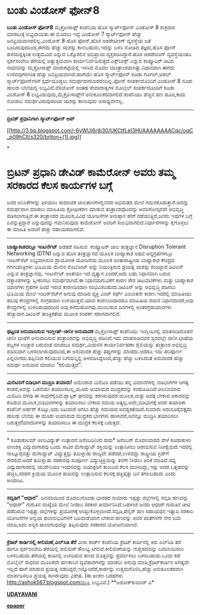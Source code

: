 * ಬಂತು ವಿಂಡೋಸ್ ಫೋನ್8

 *ಬಂತು ವಿಂಡೋಸ್ ಫೋನ್8*
 ಮೈಕ್ರೋಸಾಫ್ಟ್ ಕಂಪೆನಿಯ ಹೊಸ ಸ್ಮಾರ್ಟ್‌ಫೋನ್ ವಿಂಡೋಸ್ 8 ಶುಕ್ರವಾರ ಮಾರಾಟಕ್ಕೆ
ಲಭ್ಯವಾಯಿತು.ಈ ಮೊದಲು ಇದ್ದ ವಿಂಡೋಸ್ 7 ಸ್ಮಾರ್ಟ್‌ಫೋನ್ ಹೆಚ್ಚು
ಜನಪ್ರಿಯವಾಗಿರಲಿಲ್ಲ.ವಿಂಡೋಸ್ 8 ಹೊಸ ಫೋನ್,ಹೊಸ ಆಪರೇಟೀಂಗ್ ವ್ಯವಸ್ಥೆಯ ಜತೆ
ಬಂದಿರುವುದರಿಂದ,ಈಗದು ಹೆಚ್ಚು ಯಶಸ್ಸು ಕಾಣಬಹುದು.ಇದನ್ನು ಬಳಸಿ ನೋಡಿದ ತಜ್ಞರು,ಹೊಸ
ಫೋನ್ ಹಳೆಯದ್ದಕ್ಕಿಂತ ಉತ್ತಮವಿದೆ ಎನ್ನುವ ಒಕ್ಕೊರಲಿನ ಅಭಿಪ್ರಾಯ
ವ್ಯಕ್ತಪಡಿಸಿದ್ದಾರೆ.ಹೊಸ ಆಪರೇಟಿಂಗ್ ವ್ಯವಸ್ಥೆಯಂತೂ ಸ್ಪರ್ಶಸಂವೇದಿ ತೆರೆಯಲ್ಲಿ
ಅತ್ಯುತ್ತಮವಾಗಿ ಕಾರ್ಯನಿರ್ವಹಿಸುತ್ತದೆ.ಎಕ್ಸ್‌ಬಾಕ್ಸ್ ಎನ್ನುವ ಕಂಪ್ಯೂಟರ್ ಆಟದ
ಸಾಧನವನ್ನು ಮೈಕ್ರೋಸಾಫ್ಟ್ ಮಾರುಕಟ್ಟೆಯಲ್ಲಿ ಇಳಿಸಿದ ಮೊದಲ
ಯಂತ್ರಾಂಶವಾಗಿತ್ತು.ನಿಧಾನವಾಗಿ ಈಗದು ಉಳಿದವುಗಳಿಗಿಂತ ಹೆಚ್ಚು
ಜನಪ್ರಿಯವಾಗಿದೆ.ಹಾಗೆಯೇ ಹೊಸ ಸ್ಮಾರ್ಟ್‌ಫೋನ್ ಕೂಡಾ ಗೂಗಲ್,ಆಪಲ್
ಸ್ಮಾರ್ಟ್‌ಫೋನ್‌ಗಳಿಗೆ ಸ್ಪರ್ಧೆಯೊಡ್ಡಲು ಸಮರ್ಥವಾಗಬಾರದೆಂದಿಲ್ಲ.ಫೋನ್
ಸಂಪರ್ಕದೊಂದಿಗೆ ವಿಂಡೋಸ್ 8 ನೂರು ಡಾಲರು ಬೆಲೆಯಲ್ಲಿ ಲಭ್ಯವಿದೆ.ವೆರಿಜೋನ್ ಅಂತಹ
ಸೇವಾದಾತೃಗಳ ಮೊಬೈಲ್ ಸಂಪರ್ಕದೊಂದಿಗೆ ಕೂಡಾ ವಿಂಡೋಸ್ 8
ಲಭ್ಯವಿರುವುದು,ಮೈಕ್ರೋಸಾಫ್ಟ್‌ಗೆ ಅನುಕೂಲಕರವಾಗಲಿದೆ.ಕಂಪೆನಿಯು ಹೆಚ್ಚಿನ ಹಣ
ಹೂಡಿ,ಕಾದು ನೋಡಲು ಸಮರ್ಥವಿರುವುದರಿಂದ ಯಶಸ್ಸು ಕಾಣುವುದು ಅಸಾಧ್ಯವೇನಲ್ಲ.
 --------------------------------------------
 *ಬ್ರಿಟಿಶ್ ಪ್ರಧಾನಿಗಾಗಿ ಸ್ಮಾರ್ಟ್‌ಫೋನ್ ಆಪ್*

[[http://3.bp.blogspot.com/-6yWUi6rib30/UKCtfLeI3HI/AAAAAAAACqc/oqC_p09hClI/s1600/briton+(1).jpg][[[http://3.bp.blogspot.com/-6yWUi6rib30/UKCtfLeI3HI/AAAAAAAACqc/oqC_p09hClI/s320/briton+(1).jpg]]]]

*
* ಬ್ರಿಟನ್ ಪ್ರಧಾನಿ ಡೇವಿಡ್ ಕಾಮೆರೋನ್ ಅವರು ತಮ್ಮ ಸರಕಾರದ ಕೆಲಸ ಕಾರ್ಯಗಳ ಬಗ್ಗೆ
ಜನರ ಅನಿಸಿಕೆಗಳನ್ನು ತಿಳಿಯಲು ಸಾಮಾಜಿಕ ಜಾಲತಾಣಗಳಲ್ಲಿನವರ ಅಭಿಮತದ ಮೇಲೆ
ಗಮನಕೊಡುತ್ತಾರೆ.ಅದನ್ನು ಸಮರ್ಥವಾಗಿ ಮಾಡಲು ಮಾಹಿತಿಯ ಕ್ರೋಢೀಕರಣ ಮಾಡುವ
ತಂತ್ರಾಂಶವೊಂದನ್ನು ಅವರಿಗೋಸ್ಕರವೇ ಅಭಿವೃದ್ಧಿ ಪಡಿಸಲಾಗುತ್ತಿದೆ.ಈ ತಂತ್ರಾಂಶದ
ಮೂಲಕ,ವಿವಿಧ ಯೋಜನೆಗಳ ಅನುಷ್ಠಾನ ಹೇಗೆ ನಡೆಯುತ್ತಿದೆ,ಜನರು ಇವುಗಳ ಬಗ್ಗೆ
ಏನನ್ನುತ್ತಿದ್ದಾರೆ ಎನ್ನುವುದನ್ನು ಗಮನಿಸುವುದು ಕಾಮೆರೋನ್ ಅವರಿಗೆ
ಸುಲಭವಾಗಲಿದೆ.ನಿರ್ಧಾರಗಳನ್ನು ಕೈಗೊಳ್ಳಲು ಈ ಮಾಹಿತಿ ಅವರಿಗೆ ಹೆಚ್ಚು ಸಹಾಯಕವಾಗಲಿದೆ.
 -----------------------------------------
 *ಬಾಹ್ಯಾಕಾಶದಲ್ಲೂ ಇಂಟರ್ನೆಟ್*
 ಅಡೆತಡೆ ಸಹಿಸುವ  ಕಂಪ್ಯೂಟರ್ ಜಾಲ ತಂತ್ರಜ್ಞಾನ Disruption Tolerant Networking
(DTN) ಎನ್ನುವ ಹೊಸ ತಂತ್ರಜ್ಞಾನದ ಮೂಲಕ ಬಾಹ್ಯಾಕಾಶ ಅಥವ ಅನ್ಯಗ್ರಹಗಳಲ್ಲೂ
ಇಂಟರ್‌ನೆಟ್ ಲಭ್ಯವಾಗಿಸುವ ಪ್ರಾಯೋಗಿಕ ಯೋಜನೆಯ ಮೂಲಕ ಅಂತಾರಾಷ್ಟ್ರೀಯ ಬಾಹ್ಯಾಕಾಶ
ಕೇಂದ್ರದ ಗಗನಯಾತ್ರಿಗಳು ಭೂಮಿಯ ಮೇಲಿನ ರೊಬೋಟ್ ಅನ್ನು ನಿಯಂತ್ರಿಸುವ ಪ್ರಯತ್ನ ಯಶಸ್ಸು
ಕಂಡಿದ್ದಾರೆ.ಡಿಟಿಎನ್ ಎನ್ನುವ ತಂತ್ರಜ್ಞಾನವು, ಇಂಟರ್ನೆಟ್ ಅಂತೆಯೇ ಇದೆ.ವ್ಯತ್ಯಾಸ
ಎಂದರೆ,ಅದು ಬಹು ನಿಧಾನವಾಗಿ ಬರುವ ದತ್ತಾಂಶಗಳನ್ನು ಸ್ವೀಕರಿಸಲು ಸಮರ್ಥವಾಗಿದೆ.ಈ
ನಿಧಾನವಾಗುವಿಕೆಗೆ ಕಾರಣ ಸೌರ ಚಟುವಟಿಕೆಗಳು ಮತ್ತು ಬಾಹ್ಯಾಕಾಶ ಯಾನಗಳು ಗ್ರಹಗಳ ಹಿಂದೆ
ಇರುವ ಕಾರಣದಿಂದಾಗಿ ಸಂಭವಿಸಬಹುದು.ಡಿಟಿಎನ್ ಅನ್ನು ಅಭಿವೃದ್ಧಿ ಪಡಿಸಲು ಭೂಮಿಯ ಮೇಲೆ
ಇಂಟರ್‌ನೆಟ್‌ಗೆ ಅನುವು ಮಾಡಿದ ವ್ಯಕ್ತಿ ವಿಂಟ್ ಸರ್ಫ್ ಎಂಬಾತನೇ ಕಾರಣ.ಇದರಲ್ಲಿ
ಮಾಹಿತಿಯು ಹಲವು ಕೇಂದ್ರಗಳಲ್ಲಿ ಸಂಗ್ರಹವಾಗಿ ಉಳಿಯುತ್ತವೆ.ಯಾವ ಕಾರಣದಿಂದಾದರೂ
ಮಾಹಿತಿಯ ರವಾನೆ ನಿಧಾನವಾದರೆ,ಅವು ಕೇಂದ್ರಗಳಲ್ಲಿ ಉಳಿದಿರುವುದರಿಂದ ಅವು
ಕಳೆದುಹೋಗವು.ಮುಂಬರುವ ದಿನಗಳಲ್ಲಿ ಅಂತರಗ್ರಹಯಾನಗಳು ಹೆಚ್ಚುವಾಗ.ಡಿಟಿಎನ್
ತಾಂತ್ರಿಕತೆಯ ಮೂಲಕ ಸಂಪರ್ಕ ಸರಾಗವಾಗಲಿದೆ.
 ---------------------
 *ಥಟ್ಟಂತ ಅನುವಾದಿಸುವ ಇಂಗ್ಲೀಷ್-ಚೀನೀ ಅನುವಾದಕ*
 ಮೈಕ್ರೋಸಾಫ್ಟ್ ಕಂಪೆನಿಯು ಇಂಗ್ಲೀಷಿನಲ್ಲಿ ಮಾತನಾಡಿದೊಡನೆ ಚೀನೀ ಭಾಷೆಗೆ ಅನುವಾದಿಸುವ
ತಂತ್ರಾಂಶವನ್ನು ಅಭಿವೃದ್ಧಿ ಪಡಿಸಿದೆ.ಇದು ಮಾತನಾಡಿದವರ ಸ್ವರದಲ್ಲೇ ಚೀನೀ ಭಾಷೆಯ
ಶಬ್ದಗಳ ಉಚ್ಛಾರ ಬರುವಂತೆ ಮಾಡಲೂ ಸಮರ್ಥ,ಮಿದುಳಿನ ಕಾರ್ಯನಿರ್ವಹಣಾ ಶೈಲಿಯನ್ನು
ತಂತ್ರಾಂಶ ಅಭಿವೃದ್ಧಿ ಪಡಿಸುವಾಗ ಬಳಸಲಾಗಿರುವುದರಿಂದ,ಈ ಅನುವಾದಕ ಹೆಚ್ಚು
ತಪ್ಪುಗಳನ್ನು ಮಾಡದು.ಆದರೂ ಇದು ಪರಿಪೂರ್ಣ ಎನ್ನಲಾಗದು.ತಪ್ಪಿನಿಂದ ಕಲಿಯುವ
ಬಗೆಯನ್ನಿಲ್ಲಿ ಅಳವಡಿಸಿದ್ದರಿಂದ,ಹೆಚ್ಚು ಹೆಚ್ಚು ಬಳಸಿದಂತೆ ಅನುವಾದಕ ಹೆಚ್ಚು ಸಮರ್ಥ
ಅನುವಾದ ಮಾಡಲು "ಕಲಿಯುತ್ತದೆ".
 ----------------------------------------------
 *ಮಿಲಿಟರಿಗೆ ಬಿಡಿಭಾಗ ಮುದ್ರಿಸಿ ತಯಾರು!*
 ಅಮೆರಿಕಾದ ಮಿಲಿಟರಿ ಪಡೆಯು ತನ್ನ ವಿಮಾನಗಳಲ್ಲಿ ಬಿಡಿಭಾಗಗಳ ಅಗತ್ಯ ಕಂಡರೆ,ಅವನ್ನು
ಒಡನೆಯೇ ತಯಾರಿಸಬಲ್ಲ,ಮೂರು ಆಯಾಮದ ಮುದ್ರಕವನ್ನು ಕಂಡುಹಿಡಿದಿದೆ.ಅಲಬಾಮಾದ ಮಿಲಿಟರಿ
ದಳವು ಈ ಸಾಧನೆಗೈದಿದೆ.ಪ್ಲಾಸ್ಟಿಕ್ ಘನವನ್ನು ಕರಗಿಸುವುದರ ಮೂಲಕ,ಮತ್ತು ಅದಕ್ಕೆ ಬೇಕಾದ
ಆಕಾರವನ್ನು ಕೊಡುವ ಮೂಲಕ,ಬಿಡಿಭಾಗಗಳನ್ನು ತಯಾರಿಸಲು ಬೇಕಾದ ಸಮಯ
ಅತ್ಯಲ್ಪ.ಅದೇ,ಬಿಡಿಭಾಗಕ್ಕೆ ಅದರ ತಯಾರಿಕಾ ಕಂಪೆನಿಗೆ ಆರ್ಡರ್ ಕೊಟ್ಟು,ಅದು ಬಟವಾಡೆ
ಆಗಲು ಹೆಚ್ಚು ಸಮಯದ ಅವಶ್ಯಕತೆಯಿದೆ.ಸುಮಾರು ಆರುನೂರೈವತ್ತೈದು ಡಾಲರು ಬೆಲೆಯ ಈ ಮೂರು
ಆಯಾಮದ ಮುದ್ರಕದ ಭಾಗಗಳು ಹಾಳಾದರೆ,ಅವನ್ನೂ ಮುದ್ರಿಸಿ ತಯಾರಿಸಲು
ಬರುತ್ತದೆ!ಮಾದರಿಗಳನ್ನು ತಯಾರಿಸಲೂ ಈ ಮುದ್ರಕ ಕೆಲಸಕ್ಕೆ ಬರುತ್ತದೆ.
 --------------------------------
 * ಕೂಡಂಕುಲಮ್ ಅಣುವಿದ್ಯುತ್ ಉತ್ಪಾದನೆ ಡಿಸೆಂಬರಿನಿಂದ ಶುರು*
 ಡಿಸೆಂಬರ್ ಮೊದಲವಾರದ ವೇಳೆ ಕೂಡಂಕುಳಂ ಅಣುಶಕ್ತಿ ವಿದ್ಯುದಾಗಾರವು ಒಂದು ಸಾವಿರ
ಮೆಗಾವ್ಯಾಟ್ ಶಕ್ತಿಯನ್ನು ಉತ್ಪಾದಿಸಲು ಆರಂಭಿಸುವ ನಿರೀಕ್ಷೆಯಿದೆ.ಇದರಲ್ಲಿ
ನಾಲ್ನೂರೈವತ್ತು ಮೆಗಾವ್ಯಾಟ್ ವಿದ್ಯುತ್ತನ್ನು ತಮಿಳ್ನಾಡು ರಾಜ್ಯವೇ ಪಡೆದರೆ,ಉಳಿದದ್ದು
ರಾಷ್ಟ್ರೀಯ ಗ್ರಿಡ್‌ಗೆ ಸೇರಲಿದೆ.ಆದರೆ ತಮಿಳ್ನಾಡು ಸರಕಾರವು ಸಂಪೂರ್ಣ
ವಿದ್ಯುಚ್ಛಕ್ತಿಯನ್ನು ತನಗೇ ನೀಡಲು ಅರಿಕೆ ಮಾಡಿದೆ.ಸದ್ಯ ವಿದ್ಯುದಾಗಾರದಲ್ಲಿ
ಯುರೇನಿಯಂ ಇಂಧನವನ್ನು ರಿಯಾಕ್ಟರಿಗೆ ತುಂಬುವ ಕೆಲಸ ಮುಗಿದಿದ್ದು,ಇನ್ನು ಅದರ
ಒತ್ತಡವನ್ನು ಹೆಚ್ಚಿಸಿ,ಸರಪಳಿ ಕ್ರಿಯೆಯ ಮೂಲಕ ಶಾಖವನ್ನು ಉತ್ಪಾದಿಸುವ ಕೆಲಸಕ್ಕೆ
ಹತ್ತಿಪ್ಪತ್ತು ದಿನ ತಗಲಬಹುದು ಎಂದು ಅಂದಾಜು.
 ---------------------------------------
 *ಸಬ್ಸಿಡಿಗೆ "ಆಧಾರ" *
 ಜನವರಿಯಿಂದ ಮೊದಲುಗೊಂಡು ಭಾರತದ ಸುಮಾರು ಇಪ್ಪತ್ತು ಜಿಲ್ಲೆಗಳಲ್ಲಿ ಸಬ್ಸಿಡಿ ಹಣವನ್ನು
"ಆಧಾರ್" ಗುರುತಿನ ಸಂಖ್ಯೆಯ ಮೇಲೆ ನೀಡಲು ಸರಕಾರ ತೀರ್ಮಾನಿಸಿದೆ.ಬಹಳಂಶ ಜನರು ಆಧಾರ್
ಗುರುತಿನ ಚೀಟಿ ಪಡೆದಿರುವ ಇಪ್ಪತ್ತು ಜಿಲ್ಲೆಗಳನ್ನು ಪ್ರಯೋಗಕ್ಕೆ
ಆಯ್ದುಕೊಳ್ಳಲಾಗಿದೆ.ಸಬ್ಸಿಡಿ,ಪೆನ್ಶನ್ ಹಣ ಸಹಾಯಧನ ಇತ್ಯಾದಿ ಸರಕಾರಿ ಯೋಜನೆಗಳ ಅನ್ವಯ
ಫಲಾನುಭವಿಗಳಿಗೆ ಬಟವಾಡೆಯಾಗ ಬೇಕಾದ ಹಣವನ್ನು ಅವರ ಖಾತೆಗಳಿಗೇ ನೇರ ಜಮೆ ಮಾಡಿ,ಅದು
ಅನ್ಯರ ಪಾಲಾಗುವುದನ್ನು ತಪ್ಪಿಸುವುದು ಸರಕಾರದ ಯೋಜನೆಯಾಗಿದೆ.
 ----------------------------------
 *ಕ್ರೆಡಿಟ್ ಕಾರ್ಡಿನಲ್ಲಿ ಕೀಲಿಮಣೆ,ಎಲ್‌ಸಿಡಿ ತೆರೆ*
 ವೀಸಾ ಕಾರ್ಡ್ ಕಂಪೆನಿಯ ಕ್ರೆಡಿಟ್ ಕಾರ್ಡಿನಲ್ಲಿ ಕಿರು ಎಲ್‌ಸಿಡಿ ತೆರೆ ಹಾಗೂ
ಸ್ಪರ್ಶಸಂವೇದಿ ತೆರೆಯಲ್ಲಿ ಕೀಲಿಮಣೆ ಸೌಲಭ್ಯ ಸಿಗಲಿದೆ.ಕೀಲಿಮಣೆಯನ್ನು ಗುಪ್ತಪದವನ್ನು
ಬದಲಾಯಿಸಲು ಬಳಸಬಹುದು.ತೆರೆಯಲ್ಲಿ ಕಾಡಿನಲ್ಲಿ ಉಳಿದಿರುವ ಹಣದ ಮೊತ್ತವನ್ನು
ಪ್ರದರ್ಶಿಸಲು ಬಳಸಬಹುದು.ಒಂದು ಕಡೆ ಮೊಬೈಲ್ ಸಾಧನದ ಮೂಲಕವೇ ಹಣಕಾಸಿನ ವ್ಯವಹಾರಗಳನ್ನು
ಮಾಡಲು ಅನುವು ಮಾಡಿ,ಕ್ರೆಡಿಟ್‌ಕಾರ್ಡಿನ ಅಗತ್ಯವೇ ಇಲ್ಲದ ಹಾಗೆ ಮಾಡುವ ಪ್ರಯತ್ನ
ನಡೆದಿದ್ದರೆ,ಇನ್ನೊಂದೆಡೆ,ಕಾರ್ಡನ್ನು ಉತ್ತಮಗೊಳಿಸಿ,ಹೆಚ್ಚು ಅನುಕೂಲಕರವಾಗಿ
ಮಾರ್ಪಡಿಸಲೂ ಪ್ರಯತ್ನ ಸಾಗಿರುವುದು ವಿಶೇಷ.
 (ಈ ಅಂಕಣ ಬರಹಗಳು http://ashok567.blogspot.comನಲ್ಲೂ ಲಭ್ಯವಿವೆ.)
 **ಅಶೋಕ್‌ಕುಮಾರ್ ಎ*

*[[http://www.udayavani.com/news/209791L15-%E0%B2%95-%E0%B2%A1-%E0%B2%95-%E0%B2%B3--%E0%B2%85%E0%B2%A3-%E0%B2%B5-%E0%B2%A6-%E0%B2%AF-%E0%B2%A4---%E0%B2%89%E0%B2%A4-%E0%B2%AA-%E0%B2%A6%E0%B2%A8--%E0%B2%A1-%E0%B2%B8--%E0%B2%AC%E0%B2%B0-%E0%B2%A8--%E0%B2%A6-%E0%B2%B6-%E0%B2%B0-.html][UDAYAVANI]]*

*[[http://epaper.udayavani.com/PDFDisplay.aspx?Er=1&Edn=MANIPAL&Id=1060467][epaper]]*
